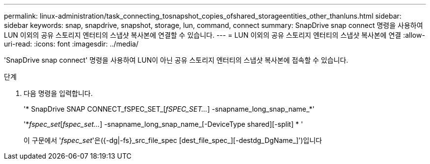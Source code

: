 ---
permalink: linux-administration/task_connecting_tosnapshot_copies_ofshared_storageentities_other_thanluns.html 
sidebar: sidebar 
keywords: snap, snapdrive, snapshot, storage, lun, command, connect 
summary: SnapDrive snap connect 명령을 사용하여 LUN 이외의 공유 스토리지 엔터티의 스냅샷 복사본에 연결할 수 있습니다. 
---
= LUN 이외의 공유 스토리지 엔터티의 스냅샷 복사본에 연결
:allow-uri-read: 
:icons: font
:imagesdir: ../media/


[role="lead"]
'SnapDrive snap connect' 명령을 사용하여 LUN이 아닌 공유 스토리지 엔터티의 스냅샷 복사본에 접속할 수 있습니다.

.단계
. 다음 명령을 입력합니다.
+
'* SnapDrive SNAP CONNECT_fSPEC_SET_[_fSPEC_SET..._] -snapname_long_snap_name_*'

+
'*_fspec_set_[_fspec_set..._] -snapname_long_snap_name_[-DeviceType shared][-split] * '

+
이 구문에서 '_fspec_set_'은({-dg|-fs}_src_file_spec [dest_file_spec_][-destdg_DgName_]')입니다


